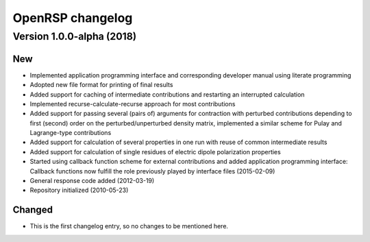 .. _chapter_change_log:

OpenRSP changelog
=================

Version 1.0.0-alpha (2018)
--------------------------

New
~~~


- Implemented application programming interface and corresponding developer
  manual using literate programming
- Adopted new file format for printing of final results
- Added support for caching of intermediate contributions and restarting an interrupted calculation
- Implemented recurse-calculate-recurse approach for most contributions
- Added support for passing several (pairs of) arguments for contraction with perturbed contributions depending to first (second) order on the perturbed/unperturbed density matrix, implemented a similar scheme for Pulay and Lagrange-type contributions
- Added support for calculation of several properties in one run with reuse of common intermediate results
- Added support for calculation of single residues of electric dipole polarization properties
- Started using callback function scheme for external contributions and added application programming interface: Callback functions now fulfill the role previously played by interface files (2015-02-09)
- General response code added (2012-03-19)
- Repository initialized (2010-05-23)



Changed
~~~~~~~

- This is the first changelog entry, so no changes to be mentioned here.
